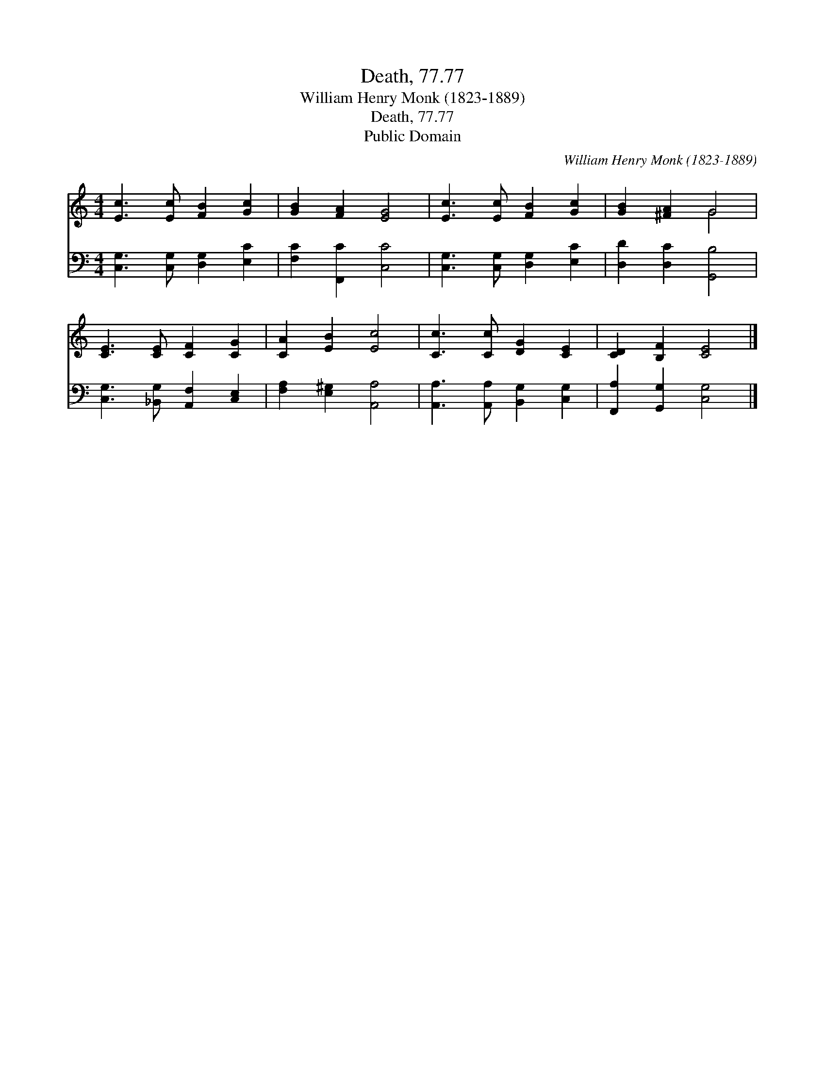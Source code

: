 X:1
T:Death, 77.77
T:William Henry Monk (1823-1889)
T:Death, 77.77
T:Public Domain
C:William Henry Monk (1823-1889)
Z:Public Domain
%%score ( 1 2 ) 3
L:1/8
M:4/4
K:C
V:1 treble 
V:2 treble 
V:3 bass 
V:1
 [Ec]3 [Ec] [FB]2 [Gc]2 | [GB]2 [FA]2 [EG]4 | [Ec]3 [Ec] [FB]2 [Gc]2 | [GB]2 [^FA]2 G4 | %4
 [CE]3 [CE] [CF]2 [CG]2 | [CA]2 [EB]2 [Ec]4 | [Cc]3 [Cc] [DG]2 [CE]2 | [CD]2 [B,F]2 [CE]4 |] %8
V:2
 x8 | x8 | x8 | x4 G4 | x8 | x8 | x8 | x8 |] %8
V:3
 [C,G,]3 [C,G,] [D,G,]2 [E,C]2 | [F,C]2 [F,,C]2 [C,C]4 | [C,G,]3 [C,G,] [D,G,]2 [E,C]2 | %3
 [D,D]2 [D,C]2 [G,,B,]4 | [C,G,]3 [_B,,G,] [A,,F,]2 [C,E,]2 | [F,A,]2 [E,^G,]2 [A,,A,]4 | %6
 [A,,A,]3 [A,,A,] [B,,G,]2 [C,G,]2 | [F,,A,]2 [G,,G,]2 [C,G,]4 |] %8

